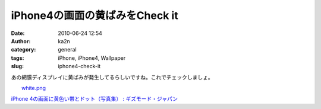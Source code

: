 iPhone4の画面の黄ばみをCheck it
###############################
:date: 2010-06-24 12:54
:author: ka2n
:category: general
:tags: iPhone, iPhone4, Wallpaper
:slug: iphone4-check-it

あの網膜ディスプレイに黄ばみが発生してるらしいですね。これでチェックしましょ。

| |image0|
|  `white.png`_

`iPhone 4の画面に黄色い帯とドット（写真集） : ギズモード・ジャパン`_

.. _white.png: http://ktmtt.com/diary/wp-content/uploads/white.png
.. _`iPhone 4の画面に黄色い帯とドット（写真集） : ギズモード・ジャパン`: http://www.gizmodo.jp/2010/06/some-iphone-4-screens-have-yellow-bands-and-spots.html

.. |image0| image:: http://ktmtt.com/diary/wp-content/uploads/white.png
   :target: http://ktmtt.com/diary/wp-content/uploads/white.png
